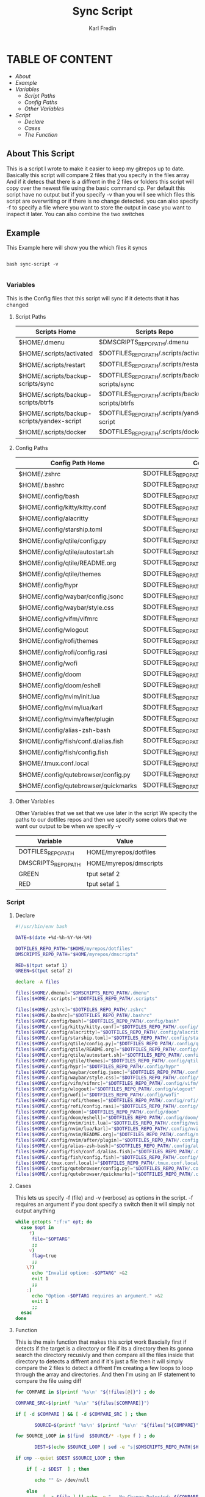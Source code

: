 #+title: Sync Script
#+DESCRIPTION: This script will sync choosen dotfiles, script etc with my git repos
#+AUTHOR: Karl Fredin
#+PROPERTY: header-args :tangle sync-script
#+STARTUP: showeverything

* TABLE OF CONTENT
- [[About This Script][About]]
- [[Example ]]
- [[Variables][Variables]]
  - [[Script Paths]]
  - [[Config Paths]]
  - [[Other Variables]]
- [[Script]]
  - [[Declare]]
  - [[Cases][Cases]]
  - [[Function][The Function]]

** About This Script
This is a script I wrote to make it easier to keep my gitrepos up to date.
Basically this script will compare 2 files that you specify in the files array
And if it detecs that there is a diffrent in the 2 files or folders this script
will copy over the newest file using the basic command cp. Per default this
script have no output but if you specify -v than you will see which files
this script are overwriting or if there is no change detected. you can also
specify -f to specify a file where you want to store the output in case you want to
inspect it later. You can also combine the two switches

** Example
This Example here will show you the which files it syncs
#+BEGIN_SRC

bash sync-script -v

#+END_SRC

*** Variables
This is the Config files that this script will sync
if it detects that it has changed
****  Script Paths
|---------------------------------------------+---------------------------------------------------|
| Scripts Home                                | Scripts Repo                                      |
|---------------------------------------------+---------------------------------------------------|
| $HOME/.dmenu                                | $DMSCRIPTS_REPO_PATH/.dmenu                       |
| $HOME/.scripts/activated                    | $DOTFILES_REPO_PATH/.scripts/activated            |
| $HOME/.scripts/restart                      | $DOTFILES_REPO_PATH/.scripts/restart              |
| $HOME/.scripts/backup-scripts/sync          | $DOTFILES_REPO_PATH/.scripts/backup-scripts/sync  |
| $HOME/.scripts/backup-scripts/btrfs         | $DOTFILES_REPO_PATH/.scripts/backup-scripts/btrfs |
| $HOME/.scripts/backup-scripts/yandex-script | $DOTFILES_REPO_PATH/.scripts/yandex-script        |
| $HOME/.scripts/docker                       | $DOTFILES_REPO_PATH/.scripts/docker               |

**** Config Paths
|--------------------------------------+----------------------------------------------------|
| Config Path Home                     | Config Path Repos                                  |
|--------------------------------------+----------------------------------------------------|
| $HOME/.zshrc                         | $DOTFILES_REPO_PATH/.zshrc                         |
| $HOME/.bashrc                        | $DOTFILES_REPO_PATH/.bashrc                        |
| $HOME/.config/bash                   | $DOTFILES_REPO_PATH/.config/bash                   |
| $HOME/.config/kitty/kitty.conf       | $DOTFILES_REPO_PATH/.config/kitty/kitty.conf       |
| $HOME/.config/alacritty              | $DOTFILES_REPO_PATH/.config/alacritty              |
| $HOME/.config/starship.toml          | $DOTFILES_REPO_PATH/.config/starship.toml          |
| $HOME/.config/qtile/config.py        | $DOTFILES_REPO_PATH/.config/qtile/config.py        |
| $HOME/.config/qtile/autostart.sh     | $DOTFILES_REPO_PATH/.config/qtile/autostart.sh     |
| $HOME/.config/qtile/README.org       | $DOTFILES_REPO_PATH/.config/qtile/README.org       |
| $HOME/.config/qtile/themes           | $DOTFILES_REPO_PATH/.config/qtile/themes           |
| $HOME/.config/hypr                   | $DOTFILES_REPO_PATH/.config/hypr                   |
| $HOME/.config/waybar/config.jsonc    | $DOTFILES_REPO_PATH/.config/waybar/config.jsonc    |
| $HOME/.config/waybar/style.css       | $DOTFILES_REPO_PATH/.config/waybar/style.css       |
| $HOME/.config/vifm/vifmrc            | $DOTFILES_REPO_PATH/.config/vifm/vifmrc            |
| $HOME/.config/wlogout                | $DOTFILES_REPO_PATH/.config/wlogout                |
| $HOME/.config/rofi/themes            | $DOTFILES_REPO_PATH/.config/rofi/themes            |
| $HOME/.config/rofi/config.rasi       | $DOTFILES_REPO_PATH/.config/rofi/config.rasi       |
| $HOME/.config/wofi                   | $DOTFILES_REPO_PATH/.config/wofi                   |
| $HOME/.config/doom                   | $DOTFILES_REPO_PATH/.config/doom                   |
| $HOME/.config/doom/eshell            | $DOTFILES_REPO_PATH/.config/doom/eshell            |
| $HOME/.config/nvim/init.lua          | $DOTFILES_REPO_PATH/.config/nvim/init.lua          |
| $HOME/.config/nvim/lua/karl          | $DOTFILES_REPO_PATH/.config/nvim/lua/karl          |
| $HOME/.config/nvim/after/plugin      | $DOTFILES_REPO_PATH/.config/nvim/after/plugin      |
| $HOME/.config/alias-zsh-bash         | $DOTFILES_REPO_PATH/.config/alias-zsh-bash         |
| $HOME/.config/fish/conf.d/alias.fish | $DOTFILES_REPO_PATH/.config/fish/conf.d/alias.fish |
| $HOME/.config/fish/config.fish       | $DOTFILES_REPO_PATH/.config/fish/config.fish       |
| $HOME/.tmux.conf.local               | $DOTFILES_REPO_PATH/.tmux.conf.local               |
| $HOME/.config/qutebrowser/config.py  | $DOTFILES_REPO_PATH/.config/qutebrowser/config.py  |
| $HOME/.config/qutebrowser/quickmarks | $DOTFILES_REPO_PATH/.config/qutebrowser/quickmarks |


**** Other Variables
Other Variables that we set that we use later in the script
We specity the paths to our dotfiles repos and then we specify
some colors that we want our output to be when we specify -v
|---------------------+------------------------|
| Variable            | Value                  |
|---------------------+------------------------|
| DOTFILES_REPO_PATH  | HOME/myrepos/dotfiles  |
| DMSCRIPTS_REPO_PATH | HOME/myrepos/dmscripts |
| GREEN               | tput setaf 2           |
| RED                 | tput setaf 1           |

*** Script
**** Declare
#+BEGIN_SRC sh :tangle sync-script
#!/usr/bin/env bash

DATE=$(date +%d-%h-%Y-%H-%M)

DOTFILES_REPO_PATH="$HOME/myrepos/dotfiles"
DMSCRIPTS_REPO_PATH="$HOME/myrepos/dmscripts"

RED=$(tput setaf 1)
GREEN=$(tput setaf 2)

declare -A files

files[$HOME/.dmenu]="$DMSCRIPTS_REPO_PATH/.dmenu"
files[$HOME/.scripts]="$DOTFILES_REPO_PATH/.scripts"

files[$HOME/.zshrc]="$DOTFILES_REPO_PATH/.zshrc"
files[$HOME/.bashrc]="$DOTFILES_REPO_PATH/.bashrc"
files[$HOME/.config/bash]="$DOTFILES_REPO_PATH/.config/bash"
files[$HOME/.config/kitty/kitty.conf]="$DOTFILES_REPO_PATH/.config/kitty/kitty.conf"
files[$HOME/.config/alacritty]="$DOTFILES_REPO_PATH/.config/alacritty"
files[$HOME/.config/starship.toml]="$DOTFILES_REPO_PATH/.config/starship.toml"
files[$HOME/.config/qtile/config.py]="$DOTFILES_REPO_PATH/.config/qtile/config.py"
files[$HOME/.config/qtile/README.org]="$DOTFILES_REPO_PATH/.config/qtile/README.org"
files[$HOME/.config/qtile/autostart.sh]="$DOTFILES_REPO_PATH/.config/qtile/autostart.sh"
files[$HOME/.config/qtile/themes]="$DOTFILES_REPO_PATH/.config/qtile/themes"
files[$HOME/.config/hypr]="$DOTFILES_REPO_PATH/.config/hypr"
files[$HOME/.config/waybar/config.jsonc]="$DOTFILES_REPO_PATH/.config/waybar/config.jsonc"
files[$HOME/.config/waybar/style.css]="$DOTFILES_REPO_PATH/.config/waybar/style.css"
files[$HOME/.config/vifm/vifmrc]="$DOTFILES_REPO_PATH/.config/vifm/vifmrc"
files[$HOME/.config/wlogout]="$DOTFILES_REPO_PATH/.config/wlogout"
files[$HOME/.config/wofi]="$DOTFILES_REPO_PATH/.config/wofi"
files[$HOME/.config/rofi/themes]="$DOTFILES_REPO_PATH/.config/rofi/themes"
files[$HOME/.config/rofi/config.rasi]="$DOTFILES_REPO_PATH/.config/rofi/config.rasi"
files[$HOME/.config/doom]="$DOTFILES_REPO_PATH/.config/doom"
files[$HOME/.config/doom/eshell]="$DOTFILES_REPO_PATH/.config/doom/eshell"
files[$HOME/.config/nvim/init.lua]="$DOTFILES_REPO_PATH/.config/nvim/init.lua"
files[$HOME/.config/nvim/lua/karl]="$DOTFILES_REPO_PATH/.config/nvim/lua/karl"
files[$HOME/.config/nvim/README.org]="$DOTFILES_REPO_PATH/.config/nvim/README.org"
files[$HOME/.config/nvim/after/plugin]="$DOTFILES_REPO_PATH/.config/nvim/after/plugin"
files[$HOME/.config/alias-zsh-bash]="$DOTFILES_REPO_PATH/.config/alias-zsh-bash"
files[$HOME/.config/fish/conf.d/alias.fish]="$DOTFILES_REPO_PATH/.config/fish/conf.d/alias.fish"
files[$HOME/.config/fish/config.fish]="$DOTFILES_REPO_PATH/.config/fish/config.fish"
files[$HOME/.tmux.conf.local]="$DOTFILES_REPO_PATH/.tmux.conf.local"
files[$HOME/.config/qutebrowser/config.py]="$DOTFILES_REPO_PATH/.config/qutebrowser/config.py"
files[$HOME/.config/qutebrowser/quickmarks]="$DOTFILES_REPO_PATH/.config/qutebrowser/quickmarks"
#+END_SRC


**** Cases
This lets us specify -f (file) and -v (verbose)
as options in the script. -f requires an argument
if you dont specify a switch then it will simply not output anything

#+BEGIN_SRC sh :tangle sync-script
while getopts ":f:v" opt; do
  case $opt in
     f)
      file="$OPTARG"
      ;;
     v)
      flag=true
      ;;
    \?)
      echo "Invalid option: -$OPTARG" >&2
      exit 1
      ;;
    :)
      echo "Option -$OPTARG requires an argument." >&2
      exit 1
      ;;
  esac
done
#+END_SRC

**** Function
This is the main function that makes this script work
Bascially first if detects if the target is a directory or file
if its a directory then its gonna search the directory recusivly
and then compare all the files inside that directory to detects a diffrent
and if it's just a file then it will simply compare the 2 files to detect a diffrent
I'm creating a few loops to loop through the array and directories.
And then I'm using an IF statement to compare the file using diff
#+BEGIN_SRC sh :tangle sync-script
for COMPARE in $(printf '%s\n' "${!files[@]}") ; do

COMPARE_SRC=$(printf '%s\n' "${files[$COMPARE]}")

if [ -d $COMPARE ] && [ -d $COMPARE_SRC ] ; then

       SOURCE=$(printf '%s\n' $(printf '%s\n' "${files["${COMPARE}"]}") )

for SOURCE_LOOP in $(find  $SOURCE/* -type f ) ; do

       DEST=$(echo $SOURCE_LOOP | sed -e "s|$DMSCRIPTS_REPO_PATH|$HOME|"  -e "s|$DOTFILES_REPO_PATH|$HOME|" )

if cmp --quiet $DEST $SOURCE_LOOP ; then

    if [ -z $DEST  ] ; then

       echo "" &> /dev/null

    else
          [ -z $file ] || echo -e "-- No Change Detected: ${COMPARE}" >> $file


       if [ "$flag" = 'true' ] ; then


             [ -z $DEST ] && echo "" &> /dev/null || echo -e "${RED}-- No Change Detected: ${DEST}"
       fi

    fi

else

       CHECK_FOR_LATEST=$(ls -lt  $DEST $SOURCE_LOOP 2> /dev/null | head -n1 | awk '{print $NF}')

if [ "$CHECK_FOR_LATEST" = "$DEST" ] ; then

       LATEST=$(echo $CHECK_FOR_LATEST)
       OLDEST=$(echo $SOURCE_LOOP)

elif [ "$CHECK_FOR_LATEST" = "$SOURCE_LOOP" ] ; then

       LATEST=$(echo $CHECK_FOR_LATEST)
       OLDEST=$(echo $DEST)

fi

       SAME_NAME_OLDEST=$(echo $OLDEST | awk  -F / '{print $NF}')
       SAME_NAME_LATEST=$(echo $LATEST | awk  -F / '{print $NF}')


if [ "$SAME_NAME_OLDEST" = "$SAME_NAME_LATEST" ] ; then

       cp -r $LATEST $OLDEST 2> /dev/null

       [ -z $file ] ||  echo -e "++ Moving: ${LATEST} to ${OLDEST}" >> $file

        if [ "$flag" = 'true' ] ; then

       [ -z $LATEST ] && echo "" &> /dev/null || echo -e "${GREEN}++ Moving: ${LATEST} to ${OLDEST}"

        sleep 1

       fi
fi

fi


done

elif [ -f $COMPARE ] && [ -f $COMPARE_SRC ] ; then


      COMPARE_WITH=$(printf '%s\n' "${files["${COMPARE}"]}")

if cmp --quiet $COMPARE $COMPARE_WITH ; then


    if [ -z $COMPARE  ] ; then

       echo "" &> /dev/null

    else

      [ -z $file ] || echo -e "-- No Change Detected: ${COMPARE}" >> $file

       if [ "$flag" = 'true' ] ; then

      [ -z $COMPARE ] && echo "" &> /dev/null || echo -e "${RED}-- No Change Detected: ${COMPARE}"


       fi

    fi


else

      CHECK_FOR_LATEST=$(ls -lt  $COMPARE_WITH $COMPARE 2> /dev/null | head -n1 | awk '{print $NF}')

if [ "$CHECK_FOR_LATEST" = "$COMPARE" ] ; then

      LATEST=$(echo $CHECK_FOR_LATEST)
      OLDEST=$(echo $COMPARE_WITH)

elif [ "$CHECK_FOR_LATEST" = "$COMPARE_WITH" ] ; then

      LATEST=$(echo $CHECK_FOR_LATEST)
      OLDEST=$(echo $COMPARE)

fi

      SAME_NAME_OLDEST=$(echo $OLDEST | awk  -F / '{print $NF}')
      SAME_NAME_LATEST=$(echo $LATEST | awk  -F / '{print $NF}')


if [ "$SAME_NAME_OLDEST" = "$SAME_NAME_LATEST" ] ; then

     cp -r $LATEST $OLDEST 2> /dev/null

          [ -z $file ] ||  echo -e "++ Moving: ${LATEST} to ${OLDEST}" >> $file


        if [ "$flag" = 'true' ] ; then


          [ -z $LATEST ] && echo "" &> /dev/null || echo -e "${GREEN}++ Moving: ${LATEST} to ${OLDEST}"

          sleep 1

       fi


fi

fi

fi

done
#+END_SRC
